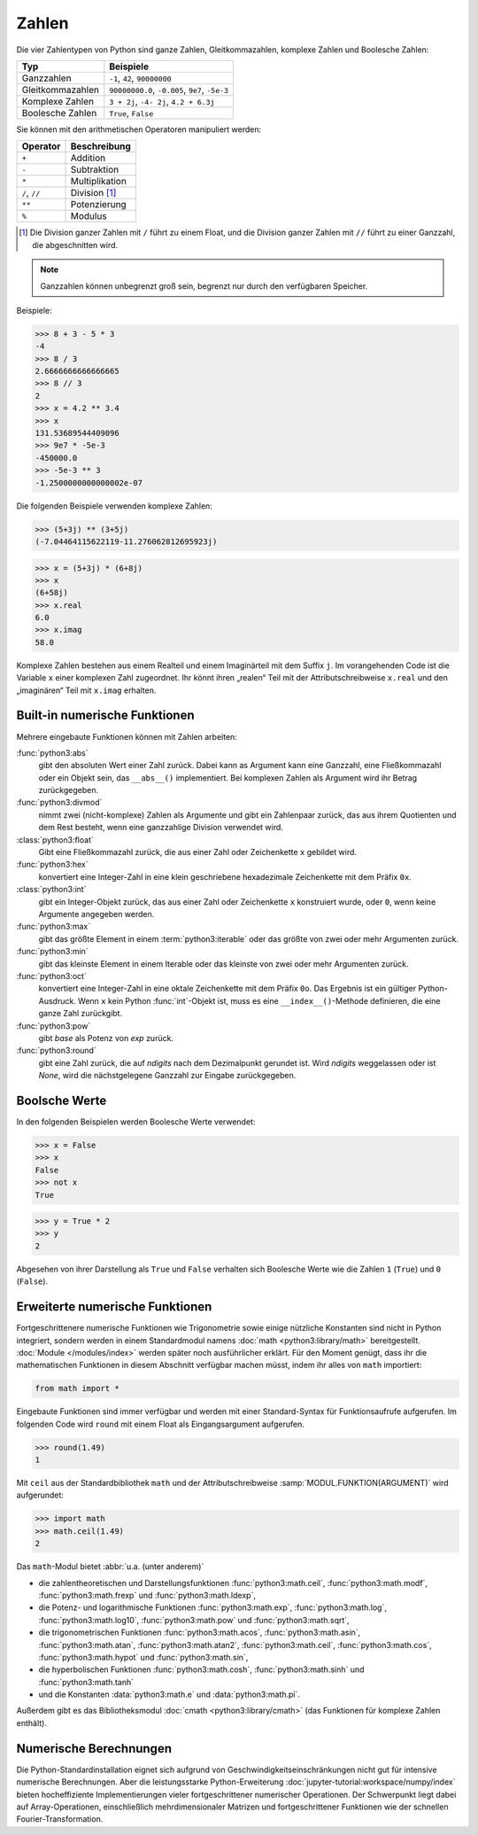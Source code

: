 Zahlen
======

Die vier Zahlentypen von Python sind ganze Zahlen, Gleitkommazahlen, komplexe
Zahlen und Boolesche Zahlen:

+-----------------------+-----------------------------------------------+
| Typ                   | Beispiele                                     |
+=======================+===============================================+
| Ganzzahlen            | ``-1``, ``42``, ``90000000``                  |
+-----------------------+-----------------------------------------------+
| Gleitkommazahlen      | ``90000000.0``, ``-0.005``, ``9e7``, ``-5e-3``|
+-----------------------+-----------------------------------------------+
| Komplexe Zahlen       | ``3 + 2j``, ``-4- 2j``, ``4.2 + 6.3j``        |
+-----------------------+-----------------------------------------------+
| Boolesche Zahlen      | ``True``, ``False``                           |
+-----------------------+-----------------------------------------------+

Sie können mit den arithmetischen Operatoren manipuliert werden:

+-----------------------+-----------------------------------------------+
| Operator              | Beschreibung                                  |
+=======================+===============================================+
| ``+``                 | Addition                                      |
+-----------------------+-----------------------------------------------+
| ``-``                 | Subtraktion                                   |
+-----------------------+-----------------------------------------------+
| ``*``                 | Multiplikation                                |
+-----------------------+-----------------------------------------------+
| ``/``, ``//``         | Division [#]_                                 |
+-----------------------+-----------------------------------------------+
| ``**``                | Potenzierung                                  |
+-----------------------+-----------------------------------------------+
| ``%``                 | Modulus                                       |
+-----------------------+-----------------------------------------------+

.. [#] Die Division ganzer Zahlen mit ``/`` führt zu einem Float, und die
       Division ganzer Zahlen mit ``//`` führt zu einer Ganzzahl, die
       abgeschnitten wird.

.. note::
   Ganzzahlen können unbegrenzt groß sein, begrenzt nur durch den verfügbaren
   Speicher.

Beispiele:

.. code-block:: python

    >>> 8 + 3 - 5 * 3
    -4
    >>> 8 / 3
    2.6666666666666665
    >>> 8 // 3
    2
    >>> x = 4.2 ** 3.4
    >>> x
    131.53689544409096
    >>> 9e7 * -5e-3
    -450000.0
    >>> -5e-3 ** 3
    -1.2500000000000002e-07

Die folgenden Beispiele verwenden komplexe Zahlen:

.. code-block:: python

    >>> (5+3j) ** (3+5j)
    (-7.04464115622119-11.276062812695923j)

.. code-block:: python

    >>> x = (5+3j) * (6+8j)
    >>> x
    (6+58j)
    >>> x.real
    6.0
    >>> x.imag
    58.0

Komplexe Zahlen bestehen aus einem Realteil und einem Imaginärteil mit dem
Suffix ``j``. Im vorangehenden Code ist die Variable ``x`` einer komplexen Zahl
zugeordnet. Ihr könnt ihren „realen“ Teil mit der Attributschreibweise
``x.real`` und den „imaginären“ Teil mit ``x.imag`` erhalten.

Built-in numerische Funktionen
------------------------------

Mehrere eingebaute Funktionen können mit Zahlen arbeiten:

:func:`python3:abs`
    gibt den absoluten Wert einer Zahl zurück. Dabei kann as Argument kann eine
    Ganzzahl, eine Fließkommazahl oder ein Objekt sein, das ``__abs__()``
    implementiert. Bei komplexen Zahlen als Argument wird ihr Betrag
    zurückgegeben.
:func:`python3:divmod`
    nimmt zwei (nicht-komplexe) Zahlen als Argumente und gibt ein Zahlenpaar
    zurück, das aus ihrem Quotienten und dem Rest besteht, wenn eine ganzzahlige
    Division verwendet wird.
:class:`python3:float`
    Gibt eine Fließkommazahl zurück, die aus einer Zahl oder Zeichenkette ``x``
    gebildet wird.
:func:`python3:hex`
    konvertiert eine Integer-Zahl in eine klein geschriebene hexadezimale
    Zeichenkette mit dem Präfix ``0x``.
:class:`python3:int`
    gibt ein Integer-Objekt zurück, das aus einer Zahl oder Zeichenkette ``x``
    konstruiert wurde, oder ``0``, wenn keine Argumente angegeben werden.
:func:`python3:max`
    gibt das größte Element in einem :term:`python3:iterable` oder das größte
    von zwei oder mehr Argumenten zurück.
:func:`python3:min`
    gibt das kleinste Element in einem Iterable oder das kleinste von zwei oder
    mehr Argumenten zurück.
:func:`python3:oct`
    konvertiert eine Integer-Zahl in eine oktale Zeichenkette mit dem Präfix
    ``0o``. Das Ergebnis ist ein gültiger Python-Ausdruck. Wenn ``x`` kein
    Python :func:`int`-Objekt ist, muss es eine ``__index__()``-Methode
    definieren, die eine ganze Zahl zurückgibt.
:func:`python3:pow`
    gibt *base* als Potenz von *exp* zurück.
:func:`python3:round`
    gibt eine Zahl zurück, die auf *ndigits* nach dem Dezimalpunkt gerundet ist.
    Wird *ndigits* weggelassen oder ist *None*, wird die nächstgelegene Ganzzahl
    zur Eingabe zurückgegeben.

Boolsche Werte
--------------

In den folgenden Beispielen werden Boolesche Werte verwendet:

.. code-block:: python

    >>> x = False
    >>> x
    False
    >>> not x
    True

.. code-block:: python

    >>> y = True * 2
    >>> y
    2

Abgesehen von ihrer Darstellung als ``True`` und ``False`` verhalten sich
Boolesche Werte wie die Zahlen ``1`` (``True``) und ``0`` (``False``).

Erweiterte numerische Funktionen
--------------------------------

Fortgeschrittenere numerische Funktionen wie Trigonometrie sowie einige
nützliche Konstanten sind nicht in Python integriert, sondern werden in einem
Standardmodul namens :doc:`math <python3:library/math>` bereitgestellt.
:doc:`Module </modules/index>` werden später noch ausführlicher erklärt. Für den
Moment genügt, dass ihr die mathematischen Funktionen in diesem Abschnitt
verfügbar machen müsst, indem ihr alles von ``math`` importiert:

.. code-block:: python

    from math import *

Eingebaute Funktionen sind immer verfügbar und werden mit einer Standard-Syntax
für Funktionsaufrufe aufgerufen. Im folgenden Code wird ``round`` mit einem
Float als Eingangsargument aufgerufen.

.. code-block:: python

    >>> round(1.49)
    1

Mit ``ceil`` aus der Standardbibliothek ``math`` und der Attributschreibweise
:samp:`MODUL.FUNKTION(ARGUMENT)` wird aufgerundet:

.. code-block:: python

    >>> import math
    >>> math.ceil(1.49)
    2

Das ``math``-Modul bietet :abbr:`u.a. (unter anderem)`

* die zahlentheoretischen und Darstellungsfunktionen :func:`python3:math.ceil`,
  :func:`python3:math.modf`, :func:`python3:math.frexp` und
  :func:`python3:math.ldexp`,
* die Potenz- und logarithmische Funktionen :func:`python3:math.exp`,
  :func:`python3:math.log`, :func:`python3:math.log10`, :func:`python3:math.pow`
  und :func:`python3:math.sqrt`,
* die trigonometrischen Funktionen :func:`python3:math.acos`,
  :func:`python3:math.asin`, :func:`python3:math.atan`,
  :func:`python3:math.atan2`, :func:`python3:math.ceil`,
  :func:`python3:math.cos`, :func:`python3:math.hypot` und
  :func:`python3:math.sin`,
* die hyperbolischen Funktionen :func:`python3:math.cosh`,
  :func:`python3:math.sinh` und :func:`python3:math.tanh`
* und die Konstanten :data:`python3:math.e` und :data:`python3:math.pi`.

Außerdem gibt es das Bibliotheksmodul :doc:`cmath <python3:library/cmath>` (das
Funktionen für komplexe Zahlen enthält).

Numerische Berechnungen
-----------------------

Die Python-Standardinstallation eignet sich aufgrund von
Geschwindigkeitseinschränkungen nicht gut für intensive numerische Berechnungen.
Aber die leistungsstarke Python-Erweiterung
:doc:`jupyter-tutorial:workspace/numpy/index`  bieten hocheffiziente
Implementierungen vieler fortgeschrittener numerischer Operationen. Der Schwerpunkt liegt dabei auf Array-Operationen, einschließlich mehrdimensionaler Matrizen
und fortgeschrittener Funktionen wie der schnellen Fourier-Transformation.
